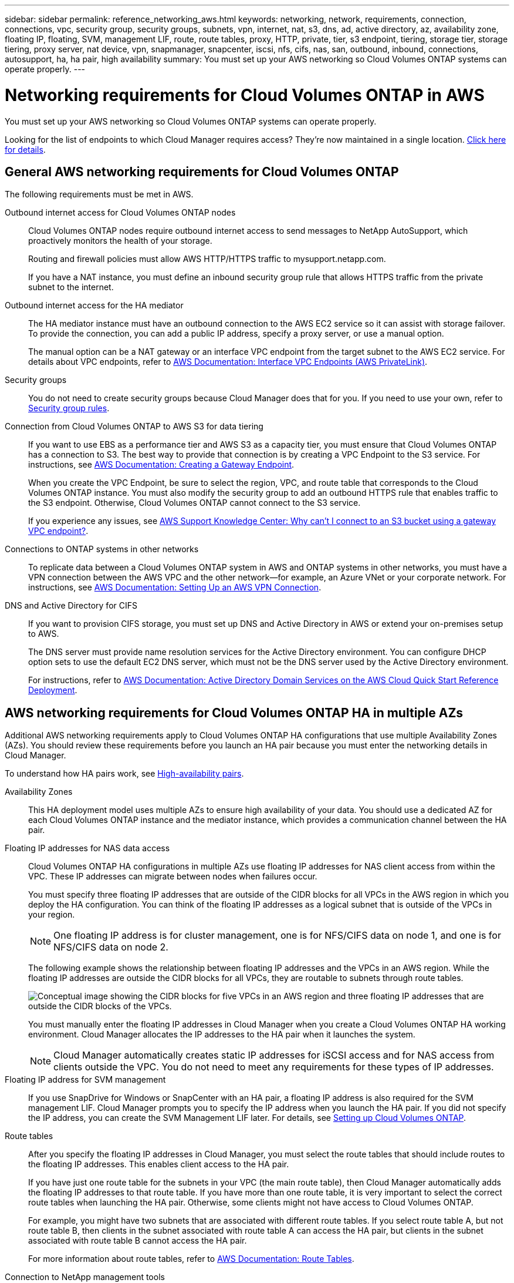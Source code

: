 ---
sidebar: sidebar
permalink: reference_networking_aws.html
keywords: networking, network, requirements, connection, connections, vpc, security group, security groups, subnets, vpn, internet, nat, s3, dns, ad, active directory, az, availability zone, floating IP, floating, SVM, management LIF, route, route tables, proxy, HTTP, private, tier, s3 endpoint, tiering, storage tier, storage tiering, proxy server, nat device, vpn, snapmanager, snapcenter, iscsi, nfs, cifs, nas, san, outbound, inbound, connections, autosupport, ha, ha pair, high availability
summary: You must set up your AWS networking so Cloud Volumes ONTAP systems can operate properly.
---

= Networking requirements for Cloud Volumes ONTAP in AWS
:toc: macro
:hardbreaks:
:toclevels: 1
:nofooter:
:icons: font
:linkattrs:
:imagesdir: ./media/

[.lead]
You must set up your AWS networking so Cloud Volumes ONTAP systems can operate properly.

****
Looking for the list of endpoints to which Cloud Manager requires access? They're now maintained in a single location. link:reference_networking_cloud_manager.html[Click here for details].
****

toc::[]

== General AWS networking requirements for Cloud Volumes ONTAP

The following requirements must be met in AWS.

Outbound internet access for Cloud Volumes ONTAP nodes::
Cloud Volumes ONTAP nodes require outbound internet access to send messages to NetApp AutoSupport, which proactively monitors the health of your storage.
+
Routing and firewall policies must allow AWS HTTP/HTTPS traffic to mysupport.netapp.com.
+
If you have a NAT instance, you must define an inbound security group rule that allows HTTPS traffic from the private subnet to the internet.

Outbound internet access for the HA mediator::
The HA mediator instance must have an outbound connection to the AWS EC2 service so it can assist with storage failover. To provide the connection, you can add a public IP address, specify a proxy server, or use a manual option.
+
The manual option can be a NAT gateway or an interface VPC endpoint from the target subnet to the AWS EC2 service. For details about VPC endpoints, refer to http://docs.aws.amazon.com/AmazonVPC/latest/UserGuide/vpce-interface.html[AWS Documentation: Interface VPC Endpoints (AWS PrivateLink)^].

Security groups::
You do not need to create security groups because Cloud Manager does that for you. If you need to use your own, refer to link:reference_security_groups.html[Security group rules].

Connection from Cloud Volumes ONTAP to AWS S3 for data tiering::
If you want to use EBS as a performance tier and AWS S3 as a capacity tier, you must ensure that Cloud Volumes ONTAP has a connection to S3. The best way to provide that connection is by creating a VPC Endpoint to the S3 service. For instructions, see https://docs.aws.amazon.com/AmazonVPC/latest/UserGuide/vpce-gateway.html#create-gateway-endpoint[AWS Documentation: Creating a Gateway Endpoint^].
+
When you create the VPC Endpoint, be sure to select the region, VPC, and route table that corresponds to the Cloud Volumes ONTAP instance. You must also modify the security group to add an outbound HTTPS rule that enables traffic to the S3 endpoint. Otherwise, Cloud Volumes ONTAP cannot connect to the S3 service.
+
If you experience any issues, see https://aws.amazon.com/premiumsupport/knowledge-center/connect-s3-vpc-endpoint/[AWS Support Knowledge Center: Why can’t I connect to an S3 bucket using a gateway VPC endpoint?^].

Connections to ONTAP systems in other networks::
To replicate data between a Cloud Volumes ONTAP system in AWS and ONTAP systems in other networks, you must have a VPN connection between the AWS VPC and the other network—for example, an Azure VNet or your corporate network. For instructions, see https://docs.aws.amazon.com/AmazonVPC/latest/UserGuide/SetUpVPNConnections.html[AWS Documentation: Setting Up an AWS VPN Connection^].

DNS and Active Directory for CIFS::
If you want to provision CIFS storage, you must set up DNS and Active Directory in AWS or extend your on-premises setup to AWS.
+
The DNS server must provide name resolution services for the Active Directory environment. You can configure DHCP option sets to use the default EC2 DNS server, which must not be the DNS server used by the Active Directory environment.
+
For instructions, refer to https://s3.amazonaws.com/quickstart-reference/microsoft/activedirectory/latest/doc/Microsoft_Active_Directory_Quick_Start.pdf[AWS Documentation: Active Directory Domain Services on the AWS Cloud Quick Start Reference Deployment^].

== AWS networking requirements for Cloud Volumes ONTAP HA in multiple AZs

Additional AWS networking requirements apply to Cloud Volumes ONTAP HA configurations that use multiple Availability Zones (AZs). You should review these requirements before you launch an HA pair because you must enter the networking details in Cloud Manager.

To understand how HA pairs work, see link:concept_ha.html[High-availability pairs].

Availability Zones::
This HA deployment model uses multiple AZs to ensure high availability of your data. You should use a dedicated AZ for each Cloud Volumes ONTAP instance and the mediator instance, which provides a communication channel between the HA pair.

Floating IP addresses for NAS data access::
Cloud Volumes ONTAP HA configurations in multiple AZs use floating IP addresses for NAS client access from within the VPC. These IP addresses can migrate between nodes when failures occur.
+
You must specify three floating IP addresses that are outside of the CIDR blocks for all VPCs in the AWS region in which you deploy the HA configuration. You can think of the floating IP addresses as a logical subnet that is outside of the VPCs in your region.
+
NOTE: One floating IP address is for cluster management, one is for NFS/CIFS data on node 1, and one is for NFS/CIFS data on node 2.
+
The following example shows the relationship between floating IP addresses and the VPCs in an AWS region. While the floating IP addresses are outside the CIDR blocks for all VPCs, they are routable to subnets through route tables.
+
image:diagram_ha_floating_ips.png[Conceptual image showing the CIDR blocks for five VPCs in an AWS region and three floating IP addresses that are outside the CIDR blocks of the VPCs.]
+
You must manually enter the floating IP addresses in Cloud Manager when you create a Cloud Volumes ONTAP HA working environment. Cloud Manager allocates the IP addresses to the HA pair when it launches the system.
+
NOTE: Cloud Manager automatically creates static IP addresses for iSCSI access and for NAS access from clients outside the VPC. You do not need to meet any requirements for these types of IP addresses.

Floating IP address for SVM management::
If you use SnapDrive for Windows or SnapCenter with an HA pair, a floating IP address is also required for the SVM management LIF. Cloud Manager prompts you to specify the IP address when you launch the HA pair. If you did not specify the IP address, you can create the SVM Management LIF later. For details, see link:task_setting_up_ontap_cloud.html[Setting up Cloud Volumes ONTAP].

Route tables::
After you specify the floating IP addresses in Cloud Manager, you must select the route tables that should include routes to the floating IP addresses. This enables client access to the HA pair.
+
If you have just one route table for the subnets in your VPC (the main route table), then Cloud Manager automatically adds the floating IP addresses to that route table. If you have more than one route table, it is very important to select the correct route tables when launching the HA pair. Otherwise, some clients might not have access to Cloud Volumes ONTAP.
+
For example, you might have two subnets that are associated with different route tables. If you select route table A, but not route table B, then clients in the subnet associated with route table A can access the HA pair, but clients in the subnet associated with route table B cannot access the HA pair.
+
For more information about route tables, refer to http://docs.aws.amazon.com/AmazonVPC/latest/UserGuide/VPC_Route_Tables.html[AWS Documentation: Route Tables^].

Connection to NetApp management tools::
When deployed in multiple AZs, Cloud Volumes ONTAP HA configurations use a floating IP address for the cluster management interface, which means external routing is not available. If you want to use NetApp management tools with HA configurations, they must be in the same VPC with similar routing configuration as NAS clients.

=== Example configuration

The following image shows an optimal HA configuration in AWS operating as an active-passive configuration:

image:diagram_ha_networking.png[Conceptual image showing components in a Cloud Volumes ONTAP HA architecture: two Cloud Volumes ONTAP nodes and a mediator instance, each in separate availability zones.]

== Sample VPC configurations

To better understand how you can deploy Cloud Manager and Cloud Volumes ONTAP in AWS, you should review the most common VPC configurations.

* A VPC with public and private subnets and a NAT device

* A VPC with a private subnet and a VPN connection to your network

=== A VPC with public and private subnets and a NAT device

This VPC configuration includes public and private subnets, an internet gateway that connects the VPC to the internet, and a NAT gateway or NAT instance in the public subnet that enables outbound internet traffic from the private subnet. In this configuration, you can run Cloud Manager in a public subnet or private subnet, but the public subnet is recommended because it allows access from hosts outside the VPC. You can then launch Cloud Volumes ONTAP instances in the private subnet.

NOTE: Instead of a NAT device, you can use an HTTP proxy to provide internet connectivity.

For more details about this scenario, refer to http://docs.aws.amazon.com/AmazonVPC/latest/UserGuide/VPC_Scenario2.html[AWS Documentation: Scenario 2: VPC with Public and Private Subnets (NAT)^].

The following graphic shows Cloud Manager running in a public subnet and single node systems running in a private subnet:

image:diagram_vpc_public_and_private.png[This illustration shows Cloud Manager and a NAT instance running in a public subnet, and Cloud Volumes ONTAP instances and a NetApp Support instance running in a private subnet.]

=== A VPC with a private subnet and a VPN connection to your network

This VPC configuration is a hybrid cloud configuration in which Cloud Volumes ONTAP becomes an extension of your private environment. The configuration includes a private subnet and a virtual private gateway with a VPN connection to your network. Routing across the VPN tunnel allows EC2 instances to access the internet through your network and firewalls. You can run Cloud Manager in the private subnet or in your data center. You would then launch Cloud Volumes ONTAP in the private subnet.

NOTE: You can also use a proxy server in this configuration to allow internet access. The proxy server can be in your data center or in AWS.

If you want to replicate data between FAS systems in your data center and Cloud Volumes ONTAP systems in AWS, you should use a VPN connection so that the link is secure.

For more details about this scenario, refer to http://docs.aws.amazon.com/AmazonVPC/latest/UserGuide/VPC_Scenario4.html[AWS Documentation: Scenario 4: VPC with a Private Subnet Only and AWS Managed VPN Access^].

The following graphic shows Cloud Manager running in your data center and single node systems running in a private subnet:

image:diagram_vpc_private.png[This illustration shows Cloud Manager running in a data center, and Cloud Volumes ONTAP instances and a NetApp Support instance running in a private subnet. There is a VPN connection between the data center and Amazon Web Services.]
